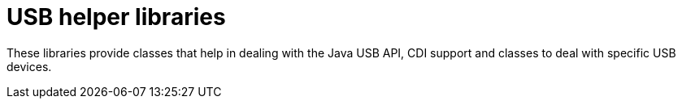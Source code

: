 # USB helper libraries

These libraries provide classes that help in dealing with the Java USB API, CDI support and classes to deal with
specific USB devices.